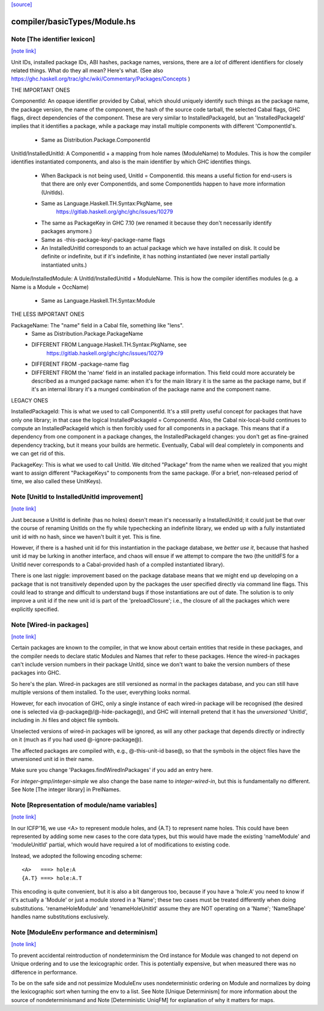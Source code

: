 `[source] <https://gitlab.haskell.org/ghc/ghc/tree/master/compiler/basicTypes/Module.hs>`_

compiler/basicTypes/Module.hs
=============================


Note [The identifier lexicon]
~~~~~~~~~~~~~~~~~~~~~~~~~~~~~

`[note link] <https://gitlab.haskell.org/ghc/ghc/tree/master/compiler/basicTypes/Module.hs#L175>`__

Unit IDs, installed package IDs, ABI hashes, package names,
versions, there are a *lot* of different identifiers for closely
related things.  What do they all mean? Here's what.  (See also
https://ghc.haskell.org/trac/ghc/wiki/Commentary/Packages/Concepts )

THE IMPORTANT ONES

ComponentId: An opaque identifier provided by Cabal, which should
uniquely identify such things as the package name, the package
version, the name of the component, the hash of the source code
tarball, the selected Cabal flags, GHC flags, direct dependencies of
the component.  These are very similar to InstalledPackageId, but
an 'InstalledPackageId' implies that it identifies a package, while
a package may install multiple components with different
'ComponentId's.
     - Same as Distribution.Package.ComponentId

UnitId/InstalledUnitId: A ComponentId + a mapping from hole names
(ModuleName) to Modules.  This is how the compiler identifies instantiated
components, and also is the main identifier by which GHC identifies things.
     - When Backpack is not being used, UnitId = ComponentId.
       this means a useful fiction for end-users is that there are
       only ever ComponentIds, and some ComponentIds happen to have
       more information (UnitIds).
     - Same as Language.Haskell.TH.Syntax:PkgName, see
         https://gitlab.haskell.org/ghc/ghc/issues/10279
     - The same as PackageKey in GHC 7.10 (we renamed it because
       they don't necessarily identify packages anymore.)
     - Same as -this-package-key/-package-name flags
     - An InstalledUnitId corresponds to an actual package which
       we have installed on disk.  It could be definite or indefinite,
       but if it's indefinite, it has nothing instantiated (we
       never install partially instantiated units.)

Module/InstalledModule: A UnitId/InstalledUnitId + ModuleName. This is how
the compiler identifies modules (e.g. a Name is a Module + OccName)
     - Same as Language.Haskell.TH.Syntax:Module

THE LESS IMPORTANT ONES

PackageName: The "name" field in a Cabal file, something like "lens".
     - Same as Distribution.Package.PackageName
     - DIFFERENT FROM Language.Haskell.TH.Syntax:PkgName, see
         https://gitlab.haskell.org/ghc/ghc/issues/10279
     - DIFFERENT FROM -package-name flag
     - DIFFERENT FROM the 'name' field in an installed package
       information.  This field could more accurately be described
       as a munged package name: when it's for the main library
       it is the same as the package name, but if it's an internal
       library it's a munged combination of the package name and
       the component name.

LEGACY ONES

InstalledPackageId: This is what we used to call ComponentId.
It's a still pretty useful concept for packages that have only
one library; in that case the logical InstalledPackageId =
ComponentId.  Also, the Cabal nix-local-build continues to
compute an InstalledPackageId which is then forcibly used
for all components in a package.  This means that if a dependency
from one component in a package changes, the InstalledPackageId
changes: you don't get as fine-grained dependency tracking,
but it means your builds are hermetic.  Eventually, Cabal will
deal completely in components and we can get rid of this.

PackageKey: This is what we used to call UnitId.  We ditched
"Package" from the name when we realized that you might want to
assign different "PackageKeys" to components from the same package.
(For a brief, non-released period of time, we also called these
UnitKeys).



Note [UnitId to InstalledUnitId improvement]
~~~~~~~~~~~~~~~~~~~~~~~~~~~~~~~~~~~~~~~~~~~~

`[note link] <https://gitlab.haskell.org/ghc/ghc/tree/master/compiler/basicTypes/Module.hs#L797>`__

Just because a UnitId is definite (has no holes) doesn't
mean it's necessarily a InstalledUnitId; it could just be
that over the course of renaming UnitIds on the fly
while typechecking an indefinite library, we
ended up with a fully instantiated unit id with no hash,
since we haven't built it yet.  This is fine.

However, if there is a hashed unit id for this instantiation
in the package database, we *better use it*, because
that hashed unit id may be lurking in another interface,
and chaos will ensue if we attempt to compare the two
(the unitIdFS for a UnitId never corresponds to a Cabal-provided
hash of a compiled instantiated library).

There is one last niggle: improvement based on the package database means
that we might end up developing on a package that is not transitively
depended upon by the packages the user specified directly via command line
flags.  This could lead to strange and difficult to understand bugs if those
instantiations are out of date.  The solution is to only improve a
unit id if the new unit id is part of the 'preloadClosure'; i.e., the
closure of all the packages which were explicitly specified.



Note [Wired-in packages]
~~~~~~~~~~~~~~~~~~~~~~~~

`[note link] <https://gitlab.haskell.org/ghc/ghc/tree/master/compiler/basicTypes/Module.hs#L1056>`__

Certain packages are known to the compiler, in that we know about certain
entities that reside in these packages, and the compiler needs to
declare static Modules and Names that refer to these packages.  Hence
the wired-in packages can't include version numbers in their package UnitId,
since we don't want to bake the version numbers of these packages into GHC.

So here's the plan.  Wired-in packages are still versioned as
normal in the packages database, and you can still have multiple
versions of them installed. To the user, everything looks normal.

However, for each invocation of GHC, only a single instance of each wired-in
package will be recognised (the desired one is selected via
@-package@\/@-hide-package@), and GHC will internall pretend that it has the
*unversioned* 'UnitId', including in .hi files and object file symbols.

Unselected versions of wired-in packages will be ignored, as will any other
package that depends directly or indirectly on it (much as if you
had used @-ignore-package@).

The affected packages are compiled with, e.g., @-this-unit-id base@, so that
the symbols in the object files have the unversioned unit id in their name.

Make sure you change 'Packages.findWiredInPackages' if you add an entry here.

For `integer-gmp`/`integer-simple` we also change the base name to
`integer-wired-in`, but this is fundamentally no different.
See Note [The integer library] in PrelNames.



Note [Representation of module/name variables]
~~~~~~~~~~~~~~~~~~~~~~~~~~~~~~~~~~~~~~~~~~~~~~

`[note link] <https://gitlab.haskell.org/ghc/ghc/tree/master/compiler/basicTypes/Module.hs#L1115>`__

In our ICFP'16, we use <A> to represent module holes, and {A.T} to represent
name holes.  This could have been represented by adding some new cases
to the core data types, but this would have made the existing 'nameModule'
and 'moduleUnitId' partial, which would have required a lot of modifications
to existing code.

Instead, we adopted the following encoding scheme:

::

     <A>   ===> hole:A
     {A.T} ===> hole:A.T

This encoding is quite convenient, but it is also a bit dangerous too,
because if you have a 'hole:A' you need to know if it's actually a
'Module' or just a module stored in a 'Name'; these two cases must be
treated differently when doing substitutions.  'renameHoleModule'
and 'renameHoleUnitId' assume they are NOT operating on a
'Name'; 'NameShape' handles name substitutions exclusively.



Note [ModuleEnv performance and determinism]
~~~~~~~~~~~~~~~~~~~~~~~~~~~~~~~~~~~~~~~~~~~~

`[note link] <https://gitlab.haskell.org/ghc/ghc/tree/master/compiler/basicTypes/Module.hs#L1158>`__

To prevent accidental reintroduction of nondeterminism the Ord instance
for Module was changed to not depend on Unique ordering and to use the
lexicographic order. This is potentially expensive, but when measured
there was no difference in performance.

To be on the safe side and not pessimize ModuleEnv uses nondeterministic
ordering on Module and normalizes by doing the lexicographic sort when
turning the env to a list.
See Note [Unique Determinism] for more information about the source of
nondeterminismand and Note [Deterministic UniqFM] for explanation of why
it matters for maps.

